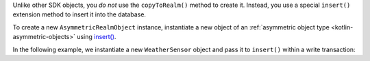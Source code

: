 Unlike other SDK objects, you *do not* use the ``copyToRealm()`` method to
create it. Instead, you use a special ``insert()`` extension method to insert 
it into the database.

To create a new ``AsymmetricRealmObject`` instance, instantiate a 
new object of an
:ref:`asymmetric object type <kotlin-asymmetric-objects>` using 
`insert() <{+kotlin-sync-prefix+}io.realm.kotlin.mongodb.ext/insert.html>`__.

In the following example, we instantiate a new ``WeatherSensor``
object and pass it to ``insert()`` within a write transaction:

.. versionadded:: 1.10.0
